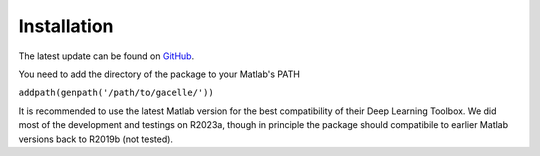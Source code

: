 .. _installation:
.. role::  raw-html(raw)
    :format: html

Installation
======================

The latest update can be found on `GitHub <https://github.com/kschan0214/gacelle>`_.

You need to add the directory of the package to your Matlab's PATH

``addpath(genpath('/path/to/gacelle/'))``

It is recommended to use the latest Matlab version for the best compatibility of their Deep Learning Toolbox. We did most of the development and testings on R2023a, though in principle the package should compatibile to earlier Matlab versions back to R2019b (not tested).
